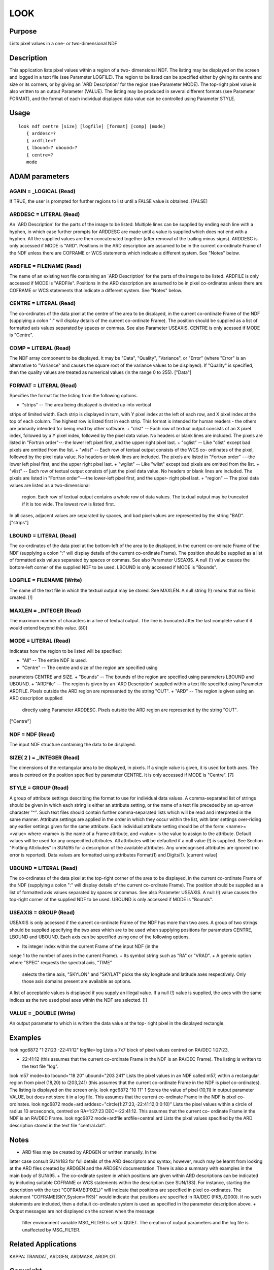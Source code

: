 

LOOK
====


Purpose
~~~~~~~
Lists pixel values in a one- or two-dimensional NDF


Description
~~~~~~~~~~~
This application lists pixel values within a region of a two-
dimensional NDF. The listing may be displayed on the screen and logged
in a text file (see Parameter LOGFILE). The region to be listed can be
specified either by giving its centre and size or its corners, or by
giving an `ARD Description' for the region (see Parameter MODE). The
top-right pixel value is also written to an output Parameter (VALUE).
The listing may be produced in several different formats (see
Parameter FORMAT), and the format of each individual displayed data
value can be controlled using Parameter STYLE.


Usage
~~~~~


::

    
       look ndf centre [size] [logfile] [format] [comp] [mode]
          { arddesc=?
          { ardfile=?
          { lbound=? ubound=?
          { centre=?
          mode
       



ADAM parameters
~~~~~~~~~~~~~~~



AGAIN = _LOGICAL (Read)
```````````````````````
If TRUE, the user is prompted for further regions to list until a
FALSE value is obtained. [FALSE]



ARDDESC = LITERAL (Read)
````````````````````````
An `ARD Description' for the parts of the image to be listed. Multiple
lines can be supplied by ending each line with a hyphen, in which case
further prompts for ARDDESC are made until a value is supplied which
does not end with a hyphen. All the supplied values are then
concatenated together (after removal of the trailing minus signs).
ARDDESC is only accessed if MODE is "ARD". Positions in the ARD
description are assumed to be in the current co-ordinate Frame of the
NDF unless there are COFRAME or WCS statements which indicate a
different system. See "Notes" below.



ARDFILE = FILENAME (Read)
`````````````````````````
The name of an existing text file containing an `ARD Description' for
the parts of the image to be listed. ARDFILE is only accessed if MODE
is "ARDFile". Positions in the ARD description are assumed to be in
pixel co-ordinates unless there are COFRAME or WCS statements that
indicate a different system. See "Notes" below.



CENTRE = LITERAL (Read)
```````````````````````
The co-ordinates of the data pixel at the centre of the area to be
displayed, in the current co-ordinate Frame of the NDF (supplying a
colon ":" will display details of the current co-ordinate Frame). The
position should be supplied as a list of formatted axis values
separated by spaces or commas. See also Parameter USEAXIS. CENTRE is
only acessed if MODE is "Centre".



COMP = LITERAL (Read)
`````````````````````
The NDF array component to be displayed. It may be "Data", "Quality",
"Variance", or "Error" (where "Error" is an alternative to "Variance"
and causes the square root of the variance values to be displayed). If
"Quality" is specified, then the quality values are treated as
numerical values (in the range 0 to 255). ["Data"]



FORMAT = LITERAL (Read)
```````````````````````
Specifies the format for the listing from the following options.


+ "strips" -- The area being displayed is divided up into vertical
strips of limited width. Each strip is displayed in turn, with Y pixel
index at the left of each row, and X pixel index at the top of each
column. The highest row is listed first in each strip. This format is
intended for human readers - the others are primarily intended for
being read by other software.
+ "clist" -- Each row of textual output consists of an X pixel index,
followed by a Y pixel index, followed by the pixel data value. No
headers or blank lines are included. The pixels are listed in "Fortran
order"---the lower left pixel first, and the upper right pixel last.
+ "cglist" -- Like "clist" except bad pixels are omitted from the
list.
+ "wlist" -- Each row of textual output consists of the WCS co-
ordinates of the pixel, followed by the pixel data value. No headers
or blank lines are included. The pixels are listed in "Fortran order"
---the lower left pixel first, and the upper right pixel last.
+ "wglist" -- Like "wlist" except bad pixels are omitted from the
list.
+ "vlist" -- Each row of textual output consists of just the pixel
data value. No headers or blank lines are included. The pixels are
listed in "Fortran order"---the lower-left pixel first, and the upper-
right pixel last.
+ "region" -- The pixel data values are listed as a two-dimensional
  region. Each row of textual output contains a whole row of data
  values. The textual output may be truncated if it is too wide. The
  lowest row is listed first.

In all cases, adjacent values are separated by spaces, and bad pixel
values are represented by the string "BAD". ["strips"]



LBOUND = LITERAL (Read)
```````````````````````
The co-ordinates of the data pixel at the bottom-left of the area to
be displayed, in the current co-ordinate Frame of the NDF (supplying a
colon ":" will display details of the current co-ordinate Frame). The
position should be supplied as a list of formatted axis values
separated by spaces or commas. See also Parameter USEAXIS. A null (!)
value causes the bottom-left corner of the supplied NDF to be used.
LBOUND is only accessed if MODE is "Bounds".



LOGFILE = FILENAME (Write)
``````````````````````````
The name of the text file in which the textual output may be stored.
See MAXLEN. A null string (!) means that no file is created. [!]



MAXLEN = _INTEGER (Read)
````````````````````````
The maximum number of characters in a line of textual output. The line
is truncated after the last complete value if it would extend beyond
this value. [80]



MODE = LITERAL (Read)
`````````````````````
Indicates how the region to be listed will be specified:


+ "All" -- The entire NDF is used.
+ "Centre" -- The centre and size of the region are specified using
parameters CENTRE and SIZE.
+ "Bounds" -- The bounds of the region are specified using parameters
LBOUND and UBOUND.
+ "ARDFile" -- The region is given by an `ARD Description' supplied
within a text file specified using Parameter ARDFILE. Pixels outside
the ARD region are represented by the string "OUT".
+ "ARD" -- The region is given using an ARD description supplied
  directly using Parameter ARDDESC. Pixels outside the ARD region are
  represented by the string "OUT".

["Centre"]



NDF = NDF (Read)
````````````````
The input NDF structure containing the data to be displayed.



SIZE( 2 ) = _INTEGER (Read)
```````````````````````````
The dimensions of the rectangular area to be displayed, in pixels. If
a single value is given, it is used for both axes. The area is centred
on the position specified by parameter CENTRE. It is only accessed if
MODE is "Centre". [7]



STYLE = GROUP (Read)
````````````````````
A group of attribute settings describing the format to use for
individual data values.
A comma-separated list of strings should be given in which each string
is either an attribute setting, or the name of a text file preceded by
an up-arrow character "^". Such text files should contain further
comma-separated lists which will be read and interpreted in the same
manner. Attribute settings are applied in the order in which they
occur within the list, with later settings over-riding any earlier
settings given for the same attribute.
Each individual attribute setting should be of the form:
<name>=<value>
where <name> is the name of a Frame attribute, and <value> is the
value to assign to the attribute. Default values will be used for any
unspecified attributes. All attributes will be defaulted if a null
value (!) is supplied. See Section "Plotting Attributes" in SUN/95 for
a description of the available attributes. Any unrecognised attributes
are ignored (no error is reported).
Data values are formatted using attributes Format(1) and Digits(1).
[current value]



UBOUND = LITERAL (Read)
```````````````````````
The co-ordinates of the data pixel at the top-right corner of the area
to be displayed, in the current co-ordinate Frame of the NDF
(supplying a colon ":" will display details of the current co-ordinate
Frame). The position should be supplied as a list of formatted axis
values separated by spaces or commas. See also Parameter USEAXIS. A
null (!) value causes the top-right corner of the supplied NDF to be
used. UBOUND is only accessed if MODE is "Bounds".



USEAXIS = GROUP (Read)
``````````````````````
USEAXIS is only accessed if the current co-ordinate Frame of the NDF
has more than two axes. A group of two strings should be supplied
specifying the two axes which are to be used when supplying positions
for parameters CENTRE, LBOUND and UBOUND. Each axis can be specified
using one of the following options.


+ Its integer index within the current Frame of the input NDF (in the
range 1 to the number of axes in the current Frame).
+ Its symbol string such as "RA" or "VRAD".
+ A generic option where "SPEC" requests the spectral axis, "TIME"
  selects the time axis, "SKYLON" and "SKYLAT" picks the sky longitude
  and latitude axes respectively. Only those axis domains present are
  available as options.

A list of acceptable values is displayed if you supply an illegal
value. If a null (!) value is supplied, the axes with the same indices
as the two used pixel axes within the NDF are selected. [!]



VALUE = _DOUBLE (Write)
```````````````````````
An output parameter to which is written the data value at the top-
right pixel in the displayed rectangle.



Examples
~~~~~~~~
look ngc6872 "1:27:23 -22:41:12" logfile=log
Lists a 7x7 block of pixel values centred on RA/DEC 1:27:23,

+ 22:41:12 (this assumes that the current co-ordinate Frame in the NDF
  is an RA/DEC Frame). The listing is written to the text file "log".


look m57 mode=bo lbound="18 20" ubound="203 241"
Lists the pixel values in an NDF called m57, within a rectangular
region from pixel (18,20) to (203,241) (this assumes that the current
co-ordinate Frame in the NDF is pixel co-ordinates). The listing is
displayed on the screen only.
look ngc6872 "10 11" 1
Stores the value of pixel (10,11) in output parameter VALUE, but does
not store it in a log file. This assumes that the current co-ordinate
Frame in the NDF is pixel co-ordinates.
look ngc6872 mode=ard arddesc="circle(1:27:23,-22:41:12,0:0:10)"
Lists the pixel values within a circle of radius 10 arcseconds,
centred on RA=1:27:23 DEC=-22:41:12. This assumes that the current co-
ordinate Frame in the NDF is an RA/DEC Frame.
look ngc6872 mode=ardfile ardfile=central.ard
Lists the pixel values specified by the ARD description stored in the
text file "central.dat".



Notes
~~~~~


+ ARD files may be created by ARDGEN or written manually. In the
latter case consult SUN/183 for full details of the ARD descriptors
and syntax; however, much may be learnt from looking at the ARD files
created by ARDGEN and the ARDGEN documentation. There is also a
summary with examples in the main body of SUN/95.
+ The co-ordinate system in which positions are given within ARD
descriptions can be indicated by including suitable COFRAME or WCS
statements within the description (see SUN/183). For instance,
starting the description with the text "COFRAME(PIXEL)" will indicate
that positions are specified in pixel co-ordinates. The statement
"COFRAME(SKY,System=FK5)" would indicate that positions are specified
in RA/DEC (FK5,J2000). If no such statements are included, then a
default co-ordinate system is used as specified in the parameter
description above.
+ Output messages are not displayed on the screen when the message
  filter environment variable MSG_FILTER is set to QUIET. The creation
  of output parameters and the log file is unaffected by MSG_FILTER.




Related Applications
~~~~~~~~~~~~~~~~~~~~
KAPPA: TRANDAT, ARDGEN, ARDMASK, ARDPLOT.


Copyright
~~~~~~~~~
Copyright (C) 2001, 2004 Central Laboratory of the Research Councils.
Copyright (C) 2006 Particle Physics & Astronomy Research Council.
Copyright (C) 2009 Science & Technology Facilities Council. All Rights
Reserved.


Licence
~~~~~~~
This program is free software; you can redistribute it and/or modify
it under the terms of the GNU General Public License as published by
the Free Software Foundation; either Version 2 of the License, or (at
your option) any later version.
This program is distributed in the hope that it will be useful, but
WITHOUT ANY WARRANTY; without even the implied warranty of
MERCHANTABILITY or FITNESS FOR A PARTICULAR PURPOSE. See the GNU
General Public License for more details.
You should have received a copy of the GNU General Public License
along with this program; if not, write to the Free Software
Foundation, Inc., 51 Franklin Street, Fifth Floor, Boston, MA
02110-1301, USA.


Implementation Status
~~~~~~~~~~~~~~~~~~~~~


+ This routine correctly processes the DATA, QUALITY and VARIANCE
components of the input NDF.
+ Processing of bad pixels and automatic quality masking are
  supported.




